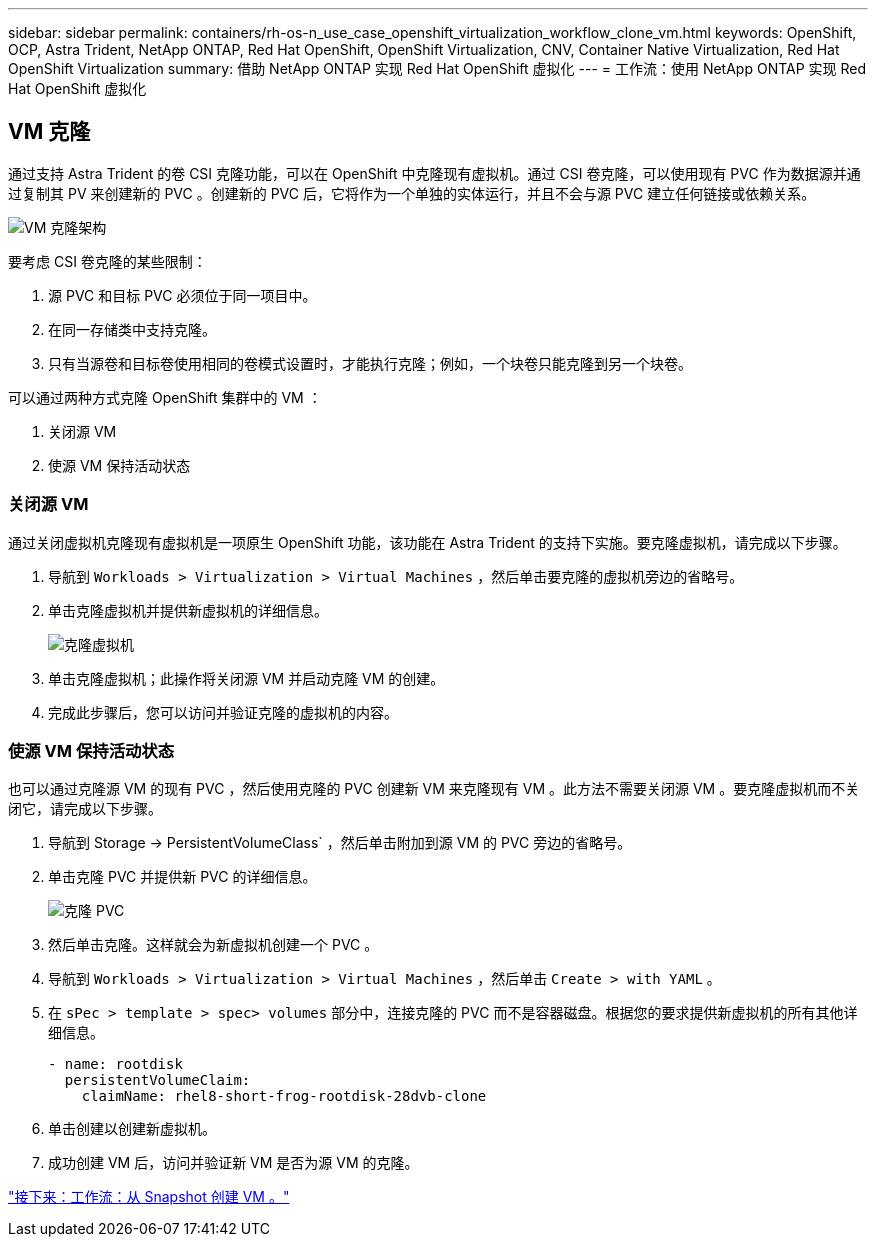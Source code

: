 ---
sidebar: sidebar 
permalink: containers/rh-os-n_use_case_openshift_virtualization_workflow_clone_vm.html 
keywords: OpenShift, OCP, Astra Trident, NetApp ONTAP, Red Hat OpenShift, OpenShift Virtualization, CNV, Container Native Virtualization, Red Hat OpenShift Virtualization 
summary: 借助 NetApp ONTAP 实现 Red Hat OpenShift 虚拟化 
---
= 工作流：使用 NetApp ONTAP 实现 Red Hat OpenShift 虚拟化




== VM 克隆

通过支持 Astra Trident 的卷 CSI 克隆功能，可以在 OpenShift 中克隆现有虚拟机。通过 CSI 卷克隆，可以使用现有 PVC 作为数据源并通过复制其 PV 来创建新的 PVC 。创建新的 PVC 后，它将作为一个单独的实体运行，并且不会与源 PVC 建立任何链接或依赖关系。

image::redhat_openshift_image57.jpg[VM 克隆架构]

要考虑 CSI 卷克隆的某些限制：

. 源 PVC 和目标 PVC 必须位于同一项目中。
. 在同一存储类中支持克隆。
. 只有当源卷和目标卷使用相同的卷模式设置时，才能执行克隆；例如，一个块卷只能克隆到另一个块卷。


可以通过两种方式克隆 OpenShift 集群中的 VM ：

. 关闭源 VM
. 使源 VM 保持活动状态




=== 关闭源 VM

通过关闭虚拟机克隆现有虚拟机是一项原生 OpenShift 功能，该功能在 Astra Trident 的支持下实施。要克隆虚拟机，请完成以下步骤。

. 导航到 `Workloads > Virtualization > Virtual Machines` ，然后单击要克隆的虚拟机旁边的省略号。
. 单击克隆虚拟机并提供新虚拟机的详细信息。
+
image::redhat_openshift_image58.JPG[克隆虚拟机]

. 单击克隆虚拟机；此操作将关闭源 VM 并启动克隆 VM 的创建。
. 完成此步骤后，您可以访问并验证克隆的虚拟机的内容。




=== 使源 VM 保持活动状态

也可以通过克隆源 VM 的现有 PVC ，然后使用克隆的 PVC 创建新 VM 来克隆现有 VM 。此方法不需要关闭源 VM 。要克隆虚拟机而不关闭它，请完成以下步骤。

. 导航到 Storage -> PersistentVolumeClass` ，然后单击附加到源 VM 的 PVC 旁边的省略号。
. 单击克隆 PVC 并提供新 PVC 的详细信息。
+
image::redhat_openshift_image59.JPG[克隆 PVC]

. 然后单击克隆。这样就会为新虚拟机创建一个 PVC 。
. 导航到 `Workloads > Virtualization > Virtual Machines` ，然后单击 `Create > with YAML` 。
. 在 `sPec > template > spec> volumes` 部分中，连接克隆的 PVC 而不是容器磁盘。根据您的要求提供新虚拟机的所有其他详细信息。
+
[source, cli]
----
- name: rootdisk
  persistentVolumeClaim:
    claimName: rhel8-short-frog-rootdisk-28dvb-clone
----
. 单击创建以创建新虚拟机。
. 成功创建 VM 后，访问并验证新 VM 是否为源 VM 的克隆。


link:rh-os-n_use_case_openshift_virtualization_workflow_vm_from_snapshot.html["接下来：工作流：从 Snapshot 创建 VM 。"]
